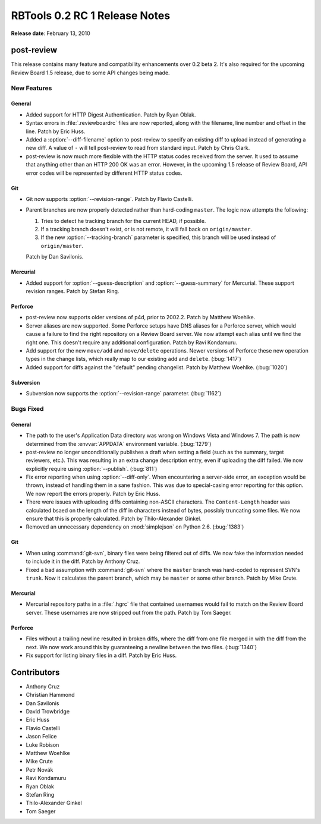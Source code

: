 ==============================
RBTools 0.2 RC 1 Release Notes
==============================

**Release date**: February 13, 2010


post-review
===========

This release contains many feature and compatibility enhancements over 0.2
beta 2. It's also required for the upcoming Review Board 1.5 release, due to
some API changes being made.


New Features
------------

General
~~~~~~~

* Added support for HTTP Digest Authentication. Patch by Ryan Oblak.

* Syntax errors in :file:`.reviewboardrc` files are now reported, along with
  the filename, line number and offset in the line. Patch by Eric Huss.

* Added a :option:`--diff-filename` option to post-review to specify an
  existing diff to upload instead of generating a new diff. A value of
  ``-`` will tell post-review to read from standard input. Patch by
  Chris Clark.

* post-review is now much more flexible with the HTTP status codes received
  from the server. It used to assume that anything other than an HTTP 200 OK
  was an error. However, in the upcoming 1.5 release of Review Board, API
  error codes will be represented by different HTTP status codes.


Git
~~~

* Git now supports :option:`--revision-range`. Patch by Flavio Castelli.

* Parent branches are now properly detected rather than hard-coding ``master``.
  The logic now attempts the following:

  1. Tries to detect he tracking branch for the current HEAD, if possible.
  2. If a tracking branch doesn't exist, or is not remote, it will fall back
     on ``origin/master``.
  3. If the new :option:`--tracking-branch` parameter is specified, this
     branch will be used instead of ``origin/master``.

  Patch by Dan Savilonis.


Mercurial
~~~~~~~~~

* Added support for :option:`--guess-description` and
  :option:`--guess-summary` for Mercurial. These support revision ranges.
  Patch by Stefan Ring.


Perforce
~~~~~~~~

* post-review now supports older versions of p4d, prior to 2002.2. Patch by
  Matthew Woehlke.

* Server aliases are now supported. Some Perforce setups have DNS aliases
  for a Perforce server, which would cause a failure to find the right
  repository on a Review Board server. We now attempt each alias until we
  find the right one. This doesn't require any additional configuration.
  Patch by Ravi Kondamuru.

* Add support for the new ``move/add`` and ``move/delete`` operations.
  Newer versions of Perforce these new operation types in the change lists,
  which really map to our existing ``add`` and ``delete``. (:bug:`1417`)

* Added support for diffs against the "default" pending changelist. Patch
  by Matthew Woehlke. (:bug:`1020`)


Subversion
~~~~~~~~~~

* Subversion now supports the :option:`--revision-range` parameter.
  (:bug:`1162`)


Bugs Fixed
----------

General
~~~~~~~

* The path to the user's Application Data directory was wrong on Windows
  Vista and Windows 7. The path is now determined from the :envvar:`APPDATA`
  environment variable. (:bug:`1279`)

* post-review no longer unconditionally publishes a draft when setting
  a field (such as the summary, target reviewers, etc.). This was resulting
  in an extra change description entry, even if uploading the diff failed.
  We now explicitly require using :option:`--publish`. (:bug:`811`)

* Fix error reporting when using :option:`--diff-only`. When encountering
  a server-side error, an exception would be thrown, instead of handling them
  in a sane fashion. This was due to special-casing error reporting for this
  option. We now report the errors properly. Patch by Eric Huss.

* There were issues with uploading diffs containing non-ASCII characters.
  The ``Content-Length`` header was calculated bsaed on the length of
  the diff in characters instead of bytes, possibly truncating some files.
  We now ensure that this is properly calculated. Patch by
  Thilo-Alexander Ginkel.

* Removed an unnecessary dependency on :mod:`simplejson` on Python 2.6.
  (:bug:`1383`)


Git
~~~

* When using :command:`git-svn`, binary files were being filtered out of
  diffs. We now fake the information needed to include it in the diff.
  Patch by Anthony Cruz.

* Fixed a bad assumption with :command:`git-svn` where the ``master`` branch
  was hard-coded to represent SVN's ``trunk``. Now it calculates the parent
  branch, which may be ``master`` or some other branch. Patch by
  Mike Crute.


Mercurial
~~~~~~~~~

* Mercurial repository paths in a :file:`.hgrc` file that contained usernames
  would fail to match on the Review Board server. These usernames are now
  stripped out from the path. Patch by Tom Saeger.


Perforce
~~~~~~~~

* Files without a trailing newline resulted in broken diffs, where the
  diff from one file merged in with the diff from the next. We now work
  around this by guaranteeing a newline between the two files. (:bug:`1340`)

* Fix support for listing binary files in a diff. Patch by Eric Huss.


Contributors
============

* Anthony Cruz
* Christian Hammond
* Dan Savilonis
* David Trowbridge
* Eric Huss
* Flavio Castelli
* Jason Felice
* Luke Robison
* Matthew Woehlke
* Mike Crute
* Petr Novák
* Ravi Kondamuru
* Ryan Oblak
* Stefan Ring
* Thilo-Alexander Ginkel
* Tom Saeger
